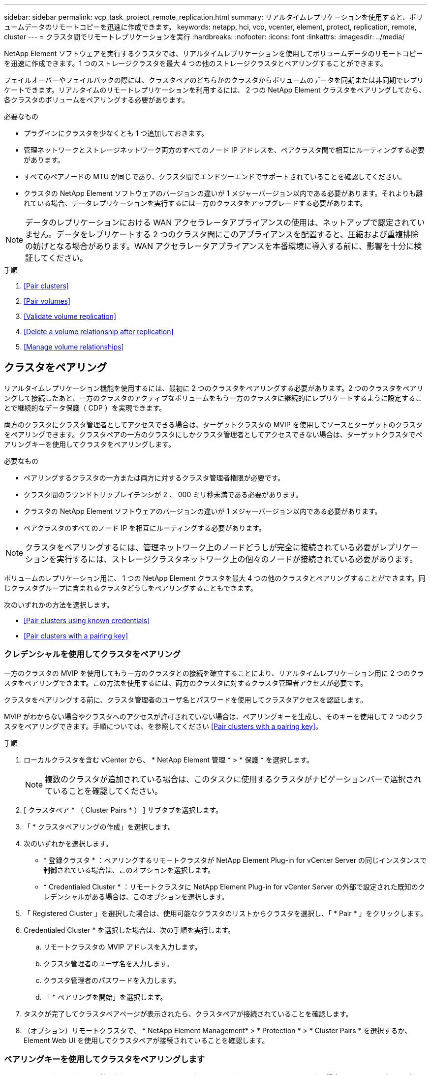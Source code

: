 ---
sidebar: sidebar 
permalink: vcp_task_protect_remote_replication.html 
summary: リアルタイムレプリケーションを使用すると、ボリュームデータのリモートコピーを迅速に作成できます。 
keywords: netapp, hci, vcp, vcenter, element, protect, replication, remote, cluster 
---
= クラスタ間でリモートレプリケーションを実行
:hardbreaks:
:nofooter: 
:icons: font
:linkattrs: 
:imagesdir: ../media/


[role="lead"]
NetApp Element ソフトウェアを実行するクラスタでは、リアルタイムレプリケーションを使用してボリュームデータのリモートコピーを迅速に作成できます。1 つのストレージクラスタを最大 4 つの他のストレージクラスタとペアリングすることができます。

フェイルオーバーやフェイルバックの際には、クラスタペアのどちらかのクラスタからボリュームのデータを同期または非同期でレプリケートできます。リアルタイムのリモートレプリケーションを利用するには、 2 つの NetApp Element クラスタをペアリングしてから、各クラスタのボリュームをペアリングする必要があります。

.必要なもの
* プラグインにクラスタを少なくとも 1 つ追加しておきます。
* 管理ネットワークとストレージネットワーク両方のすべてのノード IP アドレスを、ペアクラスタ間で相互にルーティングする必要があります。
* すべてのペアノードの MTU が同じであり、クラスタ間でエンドツーエンドでサポートされていることを確認してください。
* クラスタの NetApp Element ソフトウェアのバージョンの違いが 1 メジャーバージョン以内である必要があります。それよりも離れている場合、データレプリケーションを実行するには一方のクラスタをアップグレードする必要があります。



NOTE: データのレプリケーションにおける WAN アクセラレータアプライアンスの使用は、ネットアップで認定されていません。データをレプリケートする 2 つのクラスタ間にこのアプライアンスを配置すると、圧縮および重複排除の妨げとなる場合があります。WAN アクセラレータアプライアンスを本番環境に導入する前に、影響を十分に検証してください。

.手順
. <<Pair clusters>>
. <<Pair volumes>>
. <<Validate volume replication>>
. <<Delete a volume relationship after replication>>
. <<Manage volume relationships>>




== クラスタをペアリング

リアルタイムレプリケーション機能を使用するには、最初に 2 つのクラスタをペアリングする必要があります。2 つのクラスタをペアリングして接続したあと、一方のクラスタのアクティブなボリュームをもう一方のクラスタに継続的にレプリケートするように設定することで継続的なデータ保護（ CDP ）を実現できます。

両方のクラスタにクラスタ管理者としてアクセスできる場合は、ターゲットクラスタの MVIP を使用してソースとターゲットのクラスタをペアリングできます。クラスタペアの一方のクラスタにしかクラスタ管理者としてアクセスできない場合は、ターゲットクラスタでペアリングキーを使用してクラスタをペアリングします。

.必要なもの
* ペアリングするクラスタの一方または両方に対するクラスタ管理者権限が必要です。
* クラスタ間のラウンドトリップレイテンシが 2 、 000 ミリ秒未満である必要があります。
* クラスタの NetApp Element ソフトウェアのバージョンの違いが 1 メジャーバージョン以内である必要があります。
* ペアクラスタのすべてのノード IP を相互にルーティングする必要があります。



NOTE: クラスタをペアリングするには、管理ネットワーク上のノードどうしが完全に接続されている必要がレプリケーションを実行するには、ストレージクラスタネットワーク上の個々のノードが接続されている必要があります。

ボリュームのレプリケーション用に、 1 つの NetApp Element クラスタを最大 4 つの他のクラスタとペアリングすることができます。同じクラスタグループに含まれるクラスタどうしをペアリングすることもできます。

次のいずれかの方法を選択します。

* <<Pair clusters using known credentials>>
* <<Pair clusters with a pairing key>>




=== クレデンシャルを使用してクラスタをペアリング

一方のクラスタの MVIP を使用してもう一方のクラスタとの接続を確立することにより、リアルタイムレプリケーション用に 2 つのクラスタをペアリングできます。この方法を使用するには、両方のクラスタに対するクラスタ管理者アクセスが必要です。

クラスタをペアリングする前に、クラスタ管理者のユーザ名とパスワードを使用してクラスタアクセスを認証します。

MVIP がわからない場合やクラスタへのアクセスが許可されていない場合は、ペアリングキーを生成し、そのキーを使用して 2 つのクラスタをペアリングできます。手順については、を参照してください <<Pair clusters with a pairing key>>。

.手順
. ローカルクラスタを含む vCenter から、 * NetApp Element 管理 * > * 保護 * を選択します。
+

NOTE: 複数のクラスタが追加されている場合は、このタスクに使用するクラスタがナビゲーションバーで選択されていることを確認してください。

. [ クラスタペア * （ Cluster Pairs * ） ] サブタブを選択します。
. 「 * クラスタペアリングの作成」を選択します。
. 次のいずれかを選択します。
+
** * 登録クラスタ * ：ペアリングするリモートクラスタが NetApp Element Plug-in for vCenter Server の同じインスタンスで制御されている場合は、このオプションを選択します。
** * Credentialed Cluster * ：リモートクラスタに NetApp Element Plug-in for vCenter Server の外部で設定された既知のクレデンシャルがある場合は、このオプションを選択します。


. 「 Registered Cluster 」を選択した場合は、使用可能なクラスタのリストからクラスタを選択し、「 * Pair * 」をクリックします。
. Credentialed Cluster * を選択した場合は、次の手順を実行します。
+
.. リモートクラスタの MVIP アドレスを入力します。
.. クラスタ管理者のユーザ名を入力します。
.. クラスタ管理者のパスワードを入力します。
.. 「 * ペアリングを開始」を選択します。


. タスクが完了してクラスタペアページが表示されたら、クラスタペアが接続されていることを確認します。
. （オプション）リモートクラスタで、 * NetApp Element Management* > * Protection * > * Cluster Pairs * を選択するか、 Element Web UI を使用してクラスタペアが接続されていることを確認します。




=== ペアリングキーを使用してクラスタをペアリングします

ローカルクラスタにはクラスタ管理者としてアクセスできるが、リモートクラスタにはアクセスできない場合は、ペアリングキーを使用してクラスタをペアリングします。ローカルクラスタで生成したペアリングキーをリモートサイトのクラスタ管理者に安全な方法で送信して接続を確立し、リアルタイムレプリケーション用にクラスタをペアリングします。

この手順では、ローカルサイトとリモートサイトで vCenter を使用し、 2 つのクラスタをペアリングする方法について説明します。vCenter Plug-in で制御されないクラスタの場合は、代わりにを使用することもできます https://docs.netapp.com/us-en/element-software/storage/task_replication_pair_cluster_using_pairing_key.html["クラスタペアリングを開始または完了します"] Element Web UI を使用

.手順
. ローカルクラスタを含む vCenter から、 * NetApp Element 管理 * > * 保護 * を選択します。
+

NOTE: 複数のクラスタが追加されている場合は、このタスクに使用するクラスタがナビゲーションバーで選択されていることを確認してください。

. [ クラスタペア * （ Cluster Pairs * ） ] サブタブを選択します。
. 「 * クラスタペアリングの作成」を選択します。
. アクセスできないクラスタを選択します。
. [* キーの生成 * ] を選択します。
+

NOTE: この操作により、ペアリング用のテキストキーが生成され、ローカルクラスタにクラスタペアが未設定の状態で作成されます。手順を完了しない場合は、クラスタペアを手動で削除する必要があります。

. クラスタペアリングキーをクリップボードにコピーします。
. [ 閉じる（ Close ） ] を選択します。
. このペアリングキーをリモートクラスタサイトのクラスタ管理者に渡します。
+

NOTE: クラスタペアリングキーには、リモートレプリケーション用にボリューム接続を許可するための MVIP のバージョン、ユーザ名、パスワード、およびデータベース情報が含まれています。このキーの取り扱いには十分に注意し、ユーザ名やパスワードが誤って外部に漏れたり不正に使用されたりしないように適切に管理してください。

+

IMPORTANT: ペアリングキーの文字はいっさい変更しないでください。キーが変更されると無効になります。

. リモートクラスタを含む vCenter から、 * NetApp Element 管理 * > * 保護 * を選択します。
+

NOTE: 複数のクラスタが追加されている場合は、このタスクに使用するクラスタがナビゲーションバーで選択されていることを確認してください。

+

NOTE: Element UI を使用してペアリングを実行することもできます。

. [ クラスタペア * （ Cluster Pairs * ） ] サブタブを選択します。
. 「完全なクラスタペアリング」を選択します。
+

NOTE: ロード中のスピナーアイコンが消えてから次の手順に進みます。ペアリングプロセス中に予期しないエラーが発生した場合は、ローカルクラスタとリモートクラスタで未設定のクラスタペアがあれば手動で削除し、ペアリングをもう一度実行してください。

. ローカルクラスタのペアリングキーを * クラスタペアリングキー * フィールドに貼り付けます。
. 「 * Pair Cluster * 」を選択します。
. タスクが完了して「 * クラスタペア * 」ページが表示されたら、クラスタペアが接続されていることを確認します。
. クラスタペアが接続されていることを確認するには、リモートクラスタで * NetApp Element Management * > * Protection * を選択するか、 Element UI を使用します。




=== クラスタペアの接続を検証

クラスタペアリングが完了したら、クラスタペアの接続を検証して、レプリケーションが成功したかどうかを確認できます。

.手順
. ローカルクラスタで、 * Data Protection * > * Cluster Pairs * を選択します。
. クラスタペアが接続されていることを確認します。
. ローカルクラスタと * クラスタペア * ウィンドウに戻り、クラスタペアが接続されていることを確認してください。




== ボリュームをペアリング

クラスタペアのクラスタ間の接続を確立したら、一方のクラスタのボリュームをもう一方のクラスタのボリュームとペアリングできます。

次のいずれかの方法でボリュームをペアリングできます。

* <<Pair volumes using known credentials>>：両方のクラスタに既知のクレデンシャルを使用します
* <<Pair volumes using a pairing key>>：ペアリングキーは、ソースクラスタでしかクラスタのクレデンシャルを使用できない場合に使用します。
* <<Create target volumes and pair them with local volumes>>：両方のクラスタのクレデンシャルがわかっている場合は、リモートクラスタにレプリケーションターゲットボリュームを作成してソースクラスタとペアリングします。


ボリュームペアリング関係を確立したら、どちらのボリュームをレプリケーションターゲットにするかを指定する必要があります。

* <<Assign a replication source and target to paired volumes>>


.必要なもの
* クラスタペアのクラスタ間の接続を確立しておく必要があります。
* ペアリングするクラスタの一方または両方に対するクラスタ管理者権限が必要です。




=== クレデンシャルを使用してボリュームをペアリング

ローカルボリュームをリモートクラスタの別のボリュームとペアリングできます。この方法は、ボリュームをペアリングする両方のクラスタにクラスタ管理者としてアクセスできる場合に使用します。リモートクラスタのボリュームのボリューム ID を使用して接続を開始します。

.作業を開始する前に
* リモートクラスタのクラスタ管理者のクレデンシャルが必要です。
* 該当するボリュームを含むクラスタがペアリングされていることを確認します。
* このプロセスで新しいボリュームを作成する場合を除き、リモートボリュームの ID が必要です。
* ローカルボリュームをソースにする場合は、ボリュームのアクセスモードが読み取り / 書き込みに設定されていることを確認してください。


.手順
. ローカルクラスタを含む vCenter から、 * NetApp Element 管理 * > * 管理 * を選択します。
+

NOTE: 複数のクラスタが追加されている場合は、このタスクに使用するクラスタがナビゲーションバーで選択されていることを確認してください。

. [* Volumes （ボリューム） ] サブタブを選択します。
. アクティブ * ビューで、ペアリングするボリュームのチェックボックスを選択します。
. [ * アクション * ] を選択します。
. 「 * Volume Pairing * （ボリュームペアリング）」を選択
. 次のいずれかを選択します。
+
** * ボリュームの作成 * ：リモートクラスタにレプリケーションターゲットボリュームを作成する場合に選択します。この方法は、 NetApp Element Plug-in for vCenter Server で制御されているリモートクラスタでのみ使用できます。
** * ボリュームの選択 * ：ターゲットボリュームのリモートクラスタが NetApp Element Plug-in for vCenter Server で制御されている場合は、このオプションを選択します。
** * ボリューム ID * ：ターゲットボリュームを含むリモートクラスタに NetApp Element Plug-in for vCenter Server の外部で設定された既知のクレデンシャルがある場合は、このオプションを選択します。


. レプリケーションモードの選択：
+
** * Real-time （ Synchronous ） * ：書き込みはソースクラスタとターゲットクラスタの両方でコミットされたあとにクライアントに通知されます。
** * Real-time （ Asynchronous ） * ：書き込みはソースクラスタでコミットされたあとにクライアントに通知されます。
** * Snapshot のみ * ：ソースクラスタで作成された Snapshot のみがレプリケートされます。ソースボリュームのアクティブな書き込みはレプリケートされません。


. ペアリングモードオプションとして * Volume Creation * を選択した場合は、次の手順を実行します。
+
.. ドロップダウンリストからペアクラスタを選択します。
+

NOTE: この操作により、次の手順で選択する、クラスタで使用可能なアカウントが設定されます。

.. レプリケーションターゲットボリュームを含むターゲットクラスタ上のアカウントを選択します。
.. レプリケーションターゲットボリューム名を入力します。
+

NOTE: このプロセスではボリュームサイズを調整できません。



. ペアリングモードオプションとして * Volume Selection * を選択した場合は、次の手順を実行します。
+
.. ペアクラスタを選択
+

NOTE: 次の手順で選択する、クラスタ上の使用可能なボリュームが表示されます。

.. （オプション）ボリュームペアリングでリモートボリュームをターゲットとして設定する場合は、 * リモートボリュームをレプリケーションターゲットに設定 * オプションを選択します。ローカルボリュームが読み取り / 書き込みに設定されている場合、そのボリュームがペアのソースになります。
+

IMPORTANT: レプリケーションターゲットとして既存のボリュームを割り当てると、そのボリュームのデータは上書きされます。レプリケーションターゲットには新しいボリュームを使用することを推奨します。

+

NOTE: レプリケーションのソースとターゲットは、あとから * Volumes * > * Actions * > * Edit * のペアリングプロセスで割り当てることもできます。ペアリングを完了するには、ソースとターゲットを割り当てる必要があります。

.. 使用可能なボリュームのリストからボリュームを選択します。


. ペアリングモードオプションとして * Volume ID * を選択した場合は、次の手順を実行します。
+
.. ドロップダウンリストからペアクラスタを選択します。
.. クラスタがプラグインに登録されていない場合は、クラスタ管理者のユーザ ID とクラスタ管理者のパスワードを入力します。
.. ボリューム ID を入力します。
.. リモートボリュームをボリュームペアリングのターゲットとして設定する場合は、 * リモートボリュームをレプリケーションターゲットに設定 * オプションを選択します。ローカルボリュームが読み取り / 書き込みに設定されている場合、そのボリュームがペアのソースになります。
+

IMPORTANT: レプリケーションターゲットとして既存のボリュームを割り当てると、そのボリュームのデータは上書きされます。レプリケーションターゲットには新しいボリュームを使用することを推奨します。

+

NOTE: レプリケーションのソースとターゲットは、あとから * Volumes * > * Actions * > * Edit * のペアリングプロセスで割り当てることもできます。ペアリングを完了するには、ソースとターゲットを割り当てる必要があります。



. 「 * Pair * （ペアリング）」を選択
+

NOTE: ペアリング操作を確定すると、 2 つのクラスタでボリュームを接続するプロセスが開始されます。ペアリングプロセスの実行中、ボリュームペアページのボリュームステータス列に進捗状況のメッセージが表示されます。

+

NOTE: レプリケーションターゲットにするボリュームをまだ割り当てていない場合、ペアリングの設定は完了していません。ソースとターゲットが割り当てられるまで、ボリュームペアには PausedMisconfigured と表示されます。ボリュームペアリングを完了するには、ソースとターゲットを割り当てる必要があります。

. いずれかのクラスタで、 * Protection * > * Volume Pairs * を選択します。
. ボリュームペアリングのステータスを確認します。




=== ペアリングキーを使用してボリュームをペアリングします

ペアリングキーを使用して、ローカルボリュームをリモートクラスタの別のボリュームとペアリングできます。この方法は、一方のクラスタにしかクラスタ管理者としてアクセスできない場合に使用します。ペアリングキーを生成し、そのキーをリモートクラスタで使用してボリュームをペアリングします。

.作業を開始する前に
* 該当するボリュームを含むクラスタがペアリングされていることを確認します。
* * ベストプラクティス * ：ソースボリュームを読み取り / 書き込みに、ターゲットボリュームをレプリケーションターゲットに設定します。ターゲットボリュームは、データが格納されておらず、かつサイズ、 512e 、 QoS などの特性がソースボリュームとまったく同じである必要があります。レプリケーションターゲットとして既存のボリュームを割り当てると、そのボリュームのデータは上書きされます。ターゲットボリュームのサイズは、ソースボリュームと同じかそれ以上のサイズにすることはできますが、ソースボリュームより小さくすることはできません。


この手順では、ローカルサイトとリモートサイトで vCenter を使用し、 2 つのボリュームをペアリングする方法について説明します。vCenter Plug-in で制御されていないボリュームについては、 Element Web UI を使用してボリュームのペアリングを開始または完了することができます。

Element Web UI からボリュームのペアリングを開始または完了する手順については、を参照してください https://docs.netapp.com/us-en/element-software/storage/task_replication_pair_volumes_using_a_pairing_key.html["NetApp Element ソフトウェアのドキュメント"^]。


NOTE: ボリュームペアリングキーには、暗号化されたボリューム情報が格納されており、機密情報が含まれている場合があります。このキーは必ず安全な方法で共有してください。

.手順
. ローカルクラスタを含む vCenter から、 * NetApp Element 管理 * > * 管理 * を選択します。
+

NOTE: 複数のクラスタが追加されている場合は、このタスクに使用するクラスタがナビゲーションバーで選択されていることを確認してください。

. [* Volumes （ボリューム） ] サブタブを選択します。
. アクティブ * ビューで、ペアリングするボリュームのチェックボックスを選択します。
. [ * アクション * ] を選択します。
. 「 * Volume Pairing * （ボリュームペアリング）」を選択
. アクセスできないクラスタを選択します。
. レプリケーションモードの選択：
+
** * Real-time （ Synchronous ） * ：書き込みはソースクラスタとターゲットクラスタの両方でコミットされたあとにクライアントに通知されます。
** * Real-time （ Asynchronous ） * ：書き込みはソースクラスタでコミットされたあとにクライアントに通知されます。
** * Snapshot のみ * ：ソースクラスタで作成された Snapshot のみがレプリケートされます。ソースボリュームのアクティブな書き込みはレプリケートされません。


. [* キーの生成 * ] を選択します。
+

NOTE: この操作により、ペアリング用のテキストキーが生成され、ローカルクラスタにボリュームペアが未設定の状態で作成されます。この処理を行わない場合は、ボリュームペアを手動で削除する必要があります。

. ペアリングキーをクリップボードにコピーします。
. [ 閉じる（ Close ） ] を選択します。
. このペアリングキーをリモートクラスタサイトのクラスタ管理者に渡します。
+

NOTE: ボリュームペアリングキーの取り扱いには十分に注意し、誤って外部に漏れたり不正に使用されたりしないように適切に管理してください。

+

IMPORTANT: ペアリングキーの文字はいっさい変更しないでください。キーが変更されると無効になります。

. リモートクラスタを含む vCenter から、 * NetApp Element 管理 * > * 管理 * を選択します。
+

NOTE: 複数のクラスタが追加されている場合は、このタスクに使用するクラスタがナビゲーションバーで選択されていることを確認してください。

. [* Volumes （ボリューム） ] サブタブを選択します。
. アクティブ * ビューで、ペアリングするボリュームのチェックボックスを選択します。
. [ * アクション * ] を選択します。
. 「 * Volume Pairing * （ボリュームペアリング）」を選択
. 「完全なクラスタペアリング」を選択します。
. もう一方のクラスタのペアリングキーを * ペアリングキー * ボックスに貼り付けます。
. 「完全ペアリング」を選択します。
+

NOTE: ペアリング操作を確定すると、 2 つのクラスタでボリュームを接続するプロセスが開始されます。ペアリングプロセスの実行中、ボリュームペアページのボリュームステータス列に進捗状況のメッセージが表示されます。ペアリングプロセス中に予期しないエラーが発生した場合は、ローカルクラスタとリモートクラスタで未設定のクラスタペアがあれば手動で削除し、ペアリングをもう一度実行してください。

+

IMPORTANT: レプリケーションターゲットにするボリュームをまだ割り当てていない場合、ペアリングの設定は完了していません。ソースとターゲットが割り当てられるまで、ボリュームペアには「 PausedMisconfigured 」と表示されます。ボリュームペアリングを完了するには、ソースとターゲットを割り当てる必要があります。

. いずれかのクラスタで、 * Protection * > * Volume Pairs * を選択します。
. ボリュームペアリングのステータスを確認します。
+

NOTE: ペアリングキーを使用してペアリングされたボリュームは、リモート側でペアリングプロセスが完了してから表示されます。





=== ターゲットボリュームを作成し、ローカルボリュームとペアリングします

2 つ以上のローカルボリュームをリモートクラスタの関連するターゲットボリュームとペアリングできます。このプロセスでは、選択した各ローカルソースボリュームに対して、リモートクラスタにレプリケーションターゲットボリュームが作成されます。この方法は、ボリュームをペアリングする両方のクラスタにクラスタ管理者としてアクセスでき、リモートクラスタがプラグインで制御されている場合に使用します。

リモートクラスタの各ボリュームのボリューム ID を使用して接続が開始されます。

.作業を開始する前に
* リモートクラスタのクラスタ管理者のクレデンシャルがあることを確認しておきます。
* 該当するボリュームを含むクラスタがプラグインを使用してペアリングされていることを確認します。
* リモートクラスタがプラグインで制御されていることを確認してください。
* 各ローカルボリュームのアクセスモードが読み取り / 書き込みに設定されていることを確認してください。


.手順
. ローカルクラスタを含む vCenter から、 * NetApp Element 管理 * > * 管理 * を選択します。
+

NOTE: 複数のクラスタが追加されている場合は、このタスクに使用するクラスタがナビゲーションバーで選択されていることを確認してください。

. [* Volumes （ボリューム） ] サブタブを選択します。
. アクティブ * ビューで、ペアリングするボリュームを複数選択します。
. [ * アクション * ] を選択します。
. 「 * Volume Pairing * （ボリュームペアリング）」を選択
. * レプリケーションモード * ：
+
** * Real-time （ Synchronous ） * ：書き込みはソースクラスタとターゲットクラスタの両方でコミットされたあとにクライアントに通知されます。
** * Real-time （ Asynchronous ） * ：書き込みはソースクラスタでコミットされたあとにクライアントに通知されます。
** * Snapshot のみ * ：ソースクラスタで作成された Snapshot のみがレプリケートされます。ソースボリュームのアクティブな書き込みはレプリケートされません。


. ドロップダウンリストからペアクラスタを選択します。
. レプリケーションターゲットボリュームを含むターゲットクラスタ上のアカウントを選択します。
. （オプション）ターゲットクラスタの新しいボリューム名に使用するプレフィックスまたはサフィックスを入力します。
+

NOTE: 変更した名前のサンプルボリュームが表示されます。

. 「 * ペアの作成 * 」を選択します。
+

NOTE: ペアリング操作を確定すると、 2 つのクラスタでボリュームを接続するプロセスが開始されます。ペアリングプロセスの実行中、ボリュームペアページのボリュームステータス列に進捗状況のメッセージが表示されます。プロセスが完了すると、リモートクラスタに新しいターゲットボリュームが作成されて接続されます。

. いずれかのクラスタで、 * Protection * > * Volume Pairs * を選択します。
. ボリュームペアリングのステータスを確認します。




=== ペアリングされたボリュームにレプリケーションのソースとターゲットを割り当てます

ボリュームのペアリング中にレプリケーションターゲットにするボリュームを割り当てていない場合、設定は完了していません。この手順を使用して、ソースボリュームとそのレプリケーションターゲットボリュームを割り当てることができます。ボリュームペアのどちらのボリュームをレプリケーションのソースまたはターゲットにしてもかまいません。

この手順を使用して、ソースボリュームが使用できなくなったときにソースボリュームからリモートターゲットボリュームにデータをリダイレクトすることもできます。

ソースボリュームとターゲットボリュームを含むクラスタへのアクセス権が必要です。

この手順では、ローカルサイトとリモートサイトで vCenter を使用し、 2 つのクラスタ間にソースボリュームとレプリケーションボリュームを割り当てる方法について説明します。vCenter Plug-in で制御されていないボリュームについては、別の方法で制御することもできます https://docs.netapp.com/us-en/element-software/storage/task_replication_assign_replication_source_and_target_to_paired_volumes.html["ソースボリュームまたはレプリケーションボリュームを割り当てます"] Element Web UI を使用

レプリケーションソースボリュームには読み取り / 書き込みのアカウントアクセスが設定されます。レプリケーションターゲットボリュームには、レプリケーションソースのみが読み取り / 書き込みアクセスできます。

* ベストプラクティス * ：ターゲットボリュームにはデータを格納せず、サイズ、 512e 、 QoS などをソースボリュームとまったく同じにします。ターゲットボリュームのサイズは、ソースボリュームと同じかそれ以上のサイズにすることはできますが、ソースボリュームより小さくすることはできません。

.手順
. vCenter Server の * NetApp Element Management * 拡張ポイントで、レプリケーションソースとして使用するペアリングされたボリュームが含まれているクラスタを選択します。
. NetApp Element Management*>* Management* を選択します。
. [* Volumes （ボリューム） ] サブタブを選択します。
. アクティブ * ビューで、編集するボリュームのチェックボックスを選択します。
. [ * アクション * ] を選択します。
. 「 * 編集 * 」を選択します。
. [ アクセス ] ドロップダウンリストから、 [*Read/Write *] を選択します。
+

IMPORTANT: ソースとターゲット原因の割り当てを逆にしている場合、新しいレプリケーションターゲットが割り当てられるまでボリュームペアには PausedMisconfigured と表示されます。アクセスを変更すると、ボリュームレプリケーションが一時停止し、データの転送が中止されます。両方のサイトでこれらの変更を調整したことを確認してください。

. 「 * OK 」を選択します。
. NetApp Element Management * 拡張ポイントで、レプリケーションターゲットとして使用するペアリングされたボリュームが含まれているクラスタを選択します。
. NetApp Element Management*>* Management* を選択します。
. [* Volumes （ボリューム） ] サブタブを選択します。
. アクティブ * ビューで、編集するボリュームのチェックボックスを選択します。
. [ * アクション * ] を選択します。
. 「 * 編集 * 」を選択します。
. [*Access*] ドロップダウン・リストで '[*Replication Target*] を選択します
+

IMPORTANT: レプリケーションターゲットとして既存のボリュームを割り当てると、そのボリュームのデータは上書きされます。レプリケーションターゲットには新しいボリュームを使用することを推奨します。

. 「 * OK 」を選択します。




== ボリュームレプリケーションを検証

ボリュームがレプリケートされたら、ソースボリュームとターゲットボリュームがアクティブになっていることを確認する必要があります。状態が Active の場合は、ボリュームがペアリングされ、ソースボリュームからターゲットボリュームにデータが送信されて同期されています。

.手順
. ペアリング内のいずれかのクラスタで、 * NetApp Element Management* > * Protection* を選択します。
+

NOTE: 複数のクラスタが追加されている場合は、このタスクに使用するクラスタがナビゲーションバーで選択されていることを確認してください。

. [ ボリュームペア * （ Volume Pairs * ） ] サブタブを選択します。
. ボリュームのステータスが Active であることを確認します。




== レプリケーション後にボリューム関係を削除

レプリケーションが完了してボリュームペアリング関係が不要になったら、ボリューム関係を削除できます。

を参照してください <<Delete a volume pair>>。



== ボリューム関係を管理

レプリケーションの一時停止、ボリュームペアリングの反転、レプリケーションモードの変更、ボリュームペアの削除、クラスタペアの削除など、さまざまな方法でボリューム関係を管理できます。

* <<Pause replication>>
* <<Change the mode of replication>>
* <<Delete a volume pair>>
* <<Delete a cluster pair>>




=== レプリケーションを一時停止

ボリュームペアのプロパティを編集して、レプリケーションを手動で一時停止することができます。

.手順
. NetApp Element Management*>* Protection* を選択します。
+

NOTE: 複数のクラスタが追加されている場合は、このタスクに使用するクラスタがナビゲーションバーで選択されていることを確認してください。

. [ ボリュームペア * （ Volume Pairs * ） ] サブタブを選択します。
. 編集するボリュームペアのチェックボックスを選択します。
. [ * アクション * ] を選択します。
. 「 * 編集 * 」を選択します。
. レプリケーションプロセスを手動で一時停止または開始します。
+

IMPORTANT: ボリュームレプリケーション原因を手動で一時停止または再開すると、データの転送が中止または再開されます。両方のサイトでこれらの変更を調整したことを確認してください。

. 「変更を保存」を選択します。




=== レプリケーションのモードを変更します

ボリュームペアのプロパティを編集して、ボリュームペア関係のレプリケーションモードを変更することができます。

.手順
. NetApp Element Management*>* Protection* を選択します。
+

NOTE: 複数のクラスタが追加されている場合は、このタスクに使用するクラスタがナビゲーションバーで選択されていることを確認してください。

. [ ボリュームペア * （ Volume Pairs * ） ] サブタブを選択します。
. 編集するボリュームペアのチェックボックスを選択します。
. [ * アクション * ] を選択します。
. 「 * 編集 * 」を選択します。
. 新しいレプリケーションモードを選択します。
+

IMPORTANT: レプリケーションモードの変更はすぐに反映されます。両方のサイトでこれらの変更を調整したことを確認してください。

+
** * Real-time （ Synchronous ） * ：書き込みはソースクラスタとターゲットクラスタの両方でコミットされたあとにクライアントに通知されます。
** * Real-time （ Asynchronous ） * ：書き込みはソースクラスタでコミットされたあとにクライアントに通知されます。
** * Snapshot のみ * ：ソースクラスタで作成された Snapshot のみがレプリケートされます。ソースボリュームのアクティブな書き込みはレプリケートされません。


. 「変更を保存」を選択します。




=== ボリュームペアを削除する

2 つのボリューム間のペア関係を解除するには、ボリュームペアを削除します。

この手順では、ローカルサイトとリモートサイトで vCenter を使用し、 2 つのボリュームのペアリング関係を削除する方法について説明します。

vCenter Plug-in で制御されていないボリュームについては、代わりにを使用することもできます link:https://docs.netapp.com/us-en/element-software/storage/task_replication_delete_volume_relationship_after_replication.html["ボリュームペアの削除"] Element Web UI を使用

.手順
. NetApp Element Management*>* Protection* を選択します。
+

NOTE: 複数のクラスタが追加されている場合は、このタスクに使用するクラスタがナビゲーションバーで選択されていることを確認してください。

. [ ボリュームペア * （ Volume Pairs * ） ] サブタブを選択します。
. 削除するボリュームペアを 1 つ以上選択します。
. [ * アクション * ] を選択します。
. 「 * 削除」を選択します。
. 各ボリュームペアの詳細を確認します。
+

NOTE: プラグインで管理されていないクラスタの場合、ローカルクラスタ側のボリュームペア関係のみが削除されます。ペアリング関係を完全に削除するには、リモートクラスタ側のボリュームペア関係を手動で削除する必要があります。

. （プラグインで管理されるクラスタのオプション） * Change Replication Target Access to * のチェックボックスを選択し、レプリケーションターゲットボリュームの新しいアクセスモードを選択します。この新しいアクセスモードは、ボリュームペアリング関係の削除後に適用されます。
. 「 * はい * 」を選択します。




=== クラスタペアを削除する

ローカルサイトとリモートサイトで vCenter を使用して、 2 つのクラスタ間のクラスタペアリング関係を削除できます。クラスタペアリング関係を完全に削除するには、ローカルとリモートの両方のクラスタからクラスタペアを削除する必要があります。

vCenter Plug-in を使用してクラスタペアを削除できます

vCenter Plug-in で制御されないクラスタの場合は、代わりにを使用することもできます link:https://docs.netapp.com/us-en/element-software/storage/task_replication_delete_cluster_pair.html["クラスタペアの削除"] Element Web UI を使用

.手順
. NetApp Element Management*>* Protection* を選択します。
. [ クラスタペア * （ Cluster Pairs * ） ] サブタブを選択します。
. 削除するクラスタペアのチェックボックスを選択します。
. [ * アクション * ] を選択します。
. 「 * 削除」を選択します。
. 操作を確定します。
+

NOTE: この操作では、ローカルクラスタ側のクラスタペアのみが削除されます。ペアリング関係を完全に削除するには、リモートクラスタ側のクラスタペア関係を手動で削除する必要があります。

. クラスタペアリングのリモートクラスタで同じ手順を繰り返します。




== ボリュームペアリングに関するメッセージと警告

NetApp Element 管理の設定ポイントで、保護タブのボリュームペアのページで、ペアリングされているボリュームまたはペアリング処理中のボリュームの情報を確認できます。

ペアリングと進捗状況を示すメッセージがボリュームステータス列に表示されます。

* <<Volume pairing messages>>
* <<Volume pairing warnings>>




=== ボリュームペアリングに関するメッセージ

NetApp Element の管理設定ポイントから、保護タブのボリュームペアページで最初のペアリングプロセス中に表示されるメッセージを確認できます。これらのメッセージはボリュームステータス列に表示され、ペアリングのソースとターゲットの両方の端に表示されます。

* * PausedDisconnected * ：ソースレプリケーションまたは同期 RPC がタイムアウトしました。リモートクラスタへの接続が失われました。クラスタへのネットワーク接続を確認してください。
* * ResumingConnected ** ：リモートレプリケーションの同期がアクティブになりました。同期プロセスが開始され、データを待っています。
* * ResumingRRSync ** ：ペアクラスタにボリュームメタデータの Single Helix コピーを作成しています。
* * ResumingLocalSync** ：ペアクラスタにボリュームメタデータの Double Helix コピーを作成中です。
* * データ転送の再開 ** ：データ転送が再開されました。
* * アクティブ * ：ボリュームがペアリングされ、ソースボリュームからターゲットボリュームにデータが送信されて同期されています。
* * アイドル * ：レプリケーションアクティビティが実行されていません。


* この処理はターゲットボリュームで開始され、ソースボリュームには表示されない場合があります。



=== ボリュームペアリングに関する警告

NetApp Element 管理設定ポイントから保護タブのボリュームペアページでボリュームをペアリングすると、警告メッセージを確認できます。これらのメッセージはボリュームステータス列に表示され、ペアリングのソースとターゲットの両方の端に表示されます。

特に記載がないかぎり、これらのメッセージはペアリングのソースとターゲットの両方に表示されます。

* * PausedClusterFull * ：ターゲットクラスタがいっぱいのため、ソースレプリケーションと一括データ転送を続行できません。このメッセージは、ペアのソース側にのみ表示されます。
* * PausedExceededMaxSnapshotCount * ：ターゲットボリュームにすでに最大数の Snapshot があり、追加の Snapshot をレプリケートできません。
* * PausedManual* ：ローカルボリュームが手動で一時停止されています。レプリケーションを再開するには、一時停止を解除する必要があります。
* * PausedManualRemote *: リモートボリュームが手動で一時停止されています。レプリケーションを再開するには、リモートボリュームの一時停止を手動で解除する必要があります。
* * PausedMisconfigured * ：アクティブなソースとターゲットを待機している場合レプリケーションを再開するには手動での対応が必要です。
* * PausedQoS * ：ターゲット QoS で受信 IO を維持できませんでした。レプリケーションは自動で再開されます。このメッセージは、ペアのソース側にのみ表示されます。
* *PausedSlowLink*: 低速リンクが検出され、レプリケーションが停止しました。レプリケーションは自動で再開されます。このメッセージは、ペアのソース側にのみ表示されます。
* * PausedVolumeSizeMismatch* ：ターゲットボリュームがソースボリュームよりも小さくなっています。
* * PausedXCopy * ：ソースボリュームに対して SCSI XCOPY コマンドが実行されています。このコマンドは、レプリケーションを再開する前に完了している必要があります。このメッセージは、ペアのソース側にのみ表示されます。
* *StoppedMisconfigured *: 永続的な設定エラーが検出されました。リモートボリュームがパージされたかペアが解除されました。対処方法はありません。新しいペアリングを確立する必要があります。


[discrete]
== 詳細については、こちらをご覧ください

* https://docs.netapp.com/us-en/hci/index.html["NetApp HCI のドキュメント"^]
* https://www.netapp.com/data-storage/solidfire/documentation["SolidFire and Element Resources ページにアクセスします"^]

